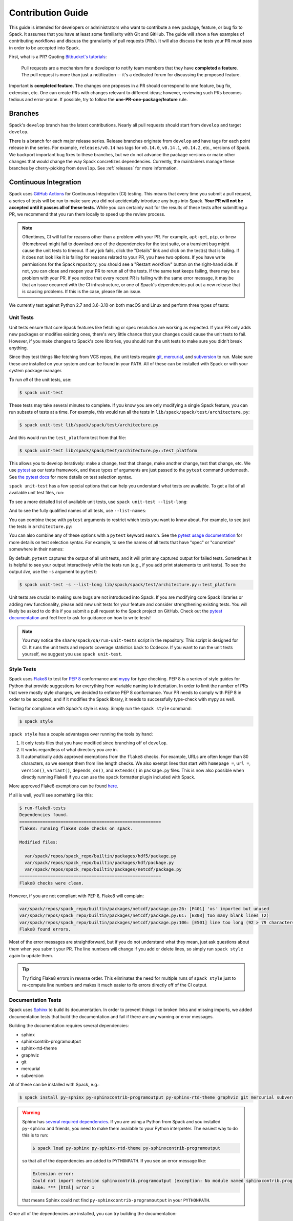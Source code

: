 .. Copyright Spack Project Developers. See COPYRIGHT file for details.

   SPDX-License-Identifier: (Apache-2.0 OR MIT)

.. meta::
   :description lang=en:
      A guide for developers and administrators on contributing new packages, features, or bug fixes to Spack, covering Git workflows, pull requests, and continuous integration testing.

.. _contribution-guide:

Contribution Guide
==================

This guide is intended for developers or administrators who want to contribute a new package, feature, or bug fix to Spack.
It assumes that you have at least some familiarity with Git and GitHub.
The guide will show a few examples of contributing workflows and discuss the granularity of pull requests (PRs).
It will also discuss the tests your PR must pass in order to be accepted into Spack.

First, what is a PR?
Quoting `Bitbucket's tutorials <https://www.atlassian.com/git/tutorials/making-a-pull-request/>`_:

  Pull requests are a mechanism for a developer to notify team members that they have **completed a feature**.
  The pull request is more than just a notification -- it's a dedicated forum for discussing the proposed feature.

Important is **completed feature**.
The changes one proposes in a PR should correspond to one feature, bug fix, extension, etc.
One can create PRs with changes relevant to different ideas; however, reviewing such PRs becomes tedious and error-prone.
If possible, try to follow the **one-PR-one-package/feature** rule.

Branches
--------

Spack's ``develop`` branch has the latest contributions.
Nearly all pull requests should start from ``develop`` and target ``develop``.

There is a branch for each major release series.
Release branches originate from ``develop`` and have tags for each point release in the series.
For example, ``releases/v0.14`` has tags for ``v0.14.0``, ``v0.14.1``, ``v0.14.2``, etc., versions of Spack.
We backport important bug fixes to these branches, but we do not advance the package versions or make other changes that would change the way Spack concretizes dependencies.
Currently, the maintainers manage these branches by cherry-picking from ``develop``.
See :ref:`releases` for more information.

Continuous Integration
----------------------

Spack uses `GitHub Actions <https://docs.github.com/en/actions>`_ for Continuous Integration (CI) testing.
This means that every time you submit a pull request, a series of tests will be run to make sure you did not accidentally introduce any bugs into Spack.
**Your PR will not be accepted until it passes all of these tests.**
While you can certainly wait for the results of these tests after submitting a PR, we recommend that you run them locally to speed up the review process.

.. note::

   Oftentimes, CI will fail for reasons other than a problem with your PR.
   For example, ``apt-get``, ``pip``, or ``brew`` (Homebrew) might fail to download one of the dependencies for the test suite, or a transient bug might cause the unit tests to timeout.
   If any job fails, click the "Details" link and click on the test(s) that is failing.
   If it does not look like it is failing for reasons related to your PR, you have two options.
   If you have write permissions for the Spack repository, you should see a "Restart workflow" button on the right-hand side.
   If not, you can close and reopen your PR to rerun all of the tests.
   If the same test keeps failing, there may be a problem with your PR.
   If you notice that every recent PR is failing with the same error message, it may be that an issue occurred with the CI infrastructure, or one of Spack's dependencies put out a new release that is causing problems.
   If this is the case, please file an issue.


We currently test against Python 2.7 and 3.6-3.10 on both macOS and Linux and perform three types of tests:

.. _cmd-spack-unit-test:

Unit Tests
^^^^^^^^^^

Unit tests ensure that core Spack features like fetching or spec resolution are working as expected.
If your PR only adds new packages or modifies existing ones, there's very little chance that your changes could cause the unit tests to fail.
However, if you make changes to Spack's core libraries, you should run the unit tests to make sure you didn't break anything.

Since they test things like fetching from VCS repos, the unit tests require `git <https://git-scm.com/>`_, `mercurial <https://www.mercurial-scm.org/>`_, and `subversion <https://subversion.apache.org/>`_ to run.
Make sure these are installed on your system and can be found in your ``PATH``.
All of these can be installed with Spack or with your system package manager.

To run *all* of the unit tests, use:

.. code-block:: console

   $ spack unit-test

These tests may take several minutes to complete.
If you know you are only modifying a single Spack feature, you can run subsets of tests at a time.
For example, this would run all the tests in ``lib/spack/spack/test/architecture.py``:

.. code-block:: console

   $ spack unit-test lib/spack/spack/test/architecture.py

And this would run the ``test_platform`` test from that file:

.. code-block:: console

   $ spack unit-test lib/spack/spack/test/architecture.py::test_platform

This allows you to develop iteratively: make a change, test that change, make another change, test that change, etc.
We use `pytest <http://pytest.org/>`_ as our tests framework, and these types of arguments are just passed to the ``pytest`` command underneath.
See `the pytest docs <https://doc.pytest.org/en/latest/how-to/usage.html#specifying-which-tests-to-run>`_ for more details on test selection syntax.

``spack unit-test`` has a few special options that can help you understand what tests are available.
To get a list of all available unit test files, run:

.. command-output:: spack unit-test --list
   :ellipsis: 5

To see a more detailed list of available unit tests, use ``spack unit-test --list-long``:

.. command-output:: spack unit-test --list-long
   :ellipsis: 10

And to see the fully qualified names of all tests, use ``--list-names``:

.. command-output:: spack unit-test --list-names
   :ellipsis: 5

You can combine these with ``pytest`` arguments to restrict which tests you want to know about.
For example, to see just the tests in ``architecture.py``:

.. command-output:: spack unit-test --list-long lib/spack/spack/test/architecture.py

You can also combine any of these options with a ``pytest`` keyword search.
See the `pytest usage documentation <https://doc.pytest.org/en/latest/how-to/usage.html#specifying-which-tests-to-run>`_ for more details on test selection syntax.
For example, to see the names of all tests that have "spec" or "concretize" somewhere in their names:

.. command-output:: spack unit-test --list-names -k "spec and concretize"

By default, ``pytest`` captures the output of all unit tests, and it will print any captured output for failed tests.
Sometimes it is helpful to see your output interactively while the tests run (e.g., if you add print statements to unit tests).
To see the output *live*, use the ``-s`` argument to ``pytest``:

.. code-block:: console

   $ spack unit-test -s --list-long lib/spack/spack/test/architecture.py::test_platform

Unit tests are crucial to making sure bugs are not introduced into Spack.
If you are modifying core Spack libraries or adding new functionality, please add new unit tests for your feature and consider strengthening existing tests.
You will likely be asked to do this if you submit a pull request to the Spack project on GitHub.
Check out the `pytest documentation <http://pytest.org/>`_ and feel free to ask for guidance on how to write tests!

.. note::

   You may notice the ``share/spack/qa/run-unit-tests`` script in the repository.
   This script is designed for CI.
   It runs the unit tests and reports coverage statistics back to Codecov.
   If you want to run the unit tests yourself, we suggest you use ``spack unit-test``.

Style Tests
^^^^^^^^^^^^

Spack uses `Flake8 <http://flake8.pycqa.org/en/latest/>`_ to test for `PEP 8 <https://www.python.org/dev/peps/pep-0008/>`_ conformance and `mypy <https://mypy.readthedocs.io/en/stable/>`_ for type checking.
PEP 8 is a series of style guides for Python that provide suggestions for everything from variable naming to indentation.
In order to limit the number of PRs that were mostly style changes, we decided to enforce PEP 8 conformance.
Your PR needs to comply with PEP 8 in order to be accepted, and if it modifies the Spack library, it needs to successfully type-check with mypy as well.

Testing for compliance with Spack's style is easy.
Simply run the ``spack style`` command:

.. code-block:: console

   $ spack style

``spack style`` has a couple advantages over running the tools by hand:

#. It only tests files that you have modified since branching off of ``develop``.

#. It works regardless of what directory you are in.

#. It automatically adds approved exemptions from the ``flake8`` checks.
   For example, URLs are often longer than 80 characters, so we exempt them from line length checks.
   We also exempt lines that start with ``homepage =``, ``url =``, ``version()``, ``variant()``, ``depends_on()``, and ``extends()`` in ``package.py`` files.
   This is now also possible when directly running Flake8 if you can use the ``spack`` formatter plugin included with Spack.

More approved Flake8 exemptions can be found `here <https://github.com/spack/spack/blob/develop/.flake8>`_.

If all is well, you'll see something like this:

.. code-block:: console

   $ run-flake8-tests
   Dependencies found.
   =======================================================
   flake8: running flake8 code checks on spack.

   Modified files:

     var/spack/repos/spack_repo/builtin/packages/hdf5/package.py
     var/spack/repos/spack_repo/builtin/packages/hdf/package.py
     var/spack/repos/spack_repo/builtin/packages/netcdf/package.py
   =======================================================
   Flake8 checks were clean.

However, if you are not compliant with PEP 8, Flake8 will complain:

.. code-block:: console

   var/spack/repos/spack_repo/builtin/packages/netcdf/package.py:26: [F401] 'os' imported but unused
   var/spack/repos/spack_repo/builtin/packages/netcdf/package.py:61: [E303] too many blank lines (2)
   var/spack/repos/spack_repo/builtin/packages/netcdf/package.py:106: [E501] line too long (92 > 79 characters)
   Flake8 found errors.

Most of the error messages are straightforward, but if you do not understand what they mean, just ask questions about them when you submit your PR.
The line numbers will change if you add or delete lines, so simply run ``spack style`` again to update them.

.. tip::

   Try fixing Flake8 errors in reverse order.
   This eliminates the need for multiple runs of ``spack style`` just to re-compute line numbers and makes it much easier to fix errors directly off of the CI output.


Documentation Tests
^^^^^^^^^^^^^^^^^^^

Spack uses `Sphinx <https://www.sphinx-doc.org/en/stable/>`_ to build its documentation.
In order to prevent things like broken links and missing imports, we added documentation tests that build the documentation and fail if there are any warning or error messages.

Building the documentation requires several dependencies:

* sphinx
* sphinxcontrib-programoutput
* sphinx-rtd-theme
* graphviz
* git
* mercurial
* subversion

All of these can be installed with Spack, e.g.:

.. code-block:: console

   $ spack install py-sphinx py-sphinxcontrib-programoutput py-sphinx-rtd-theme graphviz git mercurial subversion

.. warning::

   Sphinx has `several required dependencies <https://github.com/spack/spack-packages/blob/develop/repos/spack_repo/builtin/packages/py-sphinx/package.py>`_.
   If you are using a Python from Spack and you installed ``py-sphinx`` and friends, you need to make them available to your Python interpreter.
   The easiest way to do this is to run:

   .. code-block:: console

      $ spack load py-sphinx py-sphinx-rtd-theme py-sphinxcontrib-programoutput

   so that all of the dependencies are added to ``PYTHONPATH``.
   If you see an error message like:

   .. code-block:: console

      Extension error:
      Could not import extension sphinxcontrib.programoutput (exception: No module named sphinxcontrib.programoutput)
      make: *** [html] Error 1

   that means Sphinx could not find ``py-sphinxcontrib-programoutput`` in your ``PYTHONPATH``.

Once all of the dependencies are installed, you can try building the documentation:

.. code-block:: console

   $ cd path/to/spack/lib/spack/docs/
   $ make clean
   $ make

If you see any warning or error messages, you will have to correct those before your PR is accepted.
If you are editing the documentation, you should be running the documentation tests to make sure there are no errors.
Documentation changes can result in some obfuscated warning messages.
If you do not understand what they mean, feel free to ask when you submit your PR.

.. _spack-builders-and-pipelines:

GitLab CI
^^^^^^^^^

Build Cache Stacks
""""""""""""""""""

Spack welcomes the contribution of software stacks of interest to the community.
These stacks are used to test package recipes and generate publicly available build caches.
Spack uses GitLab CI for managing the orchestration of build jobs.

GitLab Entry Point
~~~~~~~~~~~~~~~~~~

Add a stack entrypoint to ``share/spack/gitlab/cloud_pipelines/.gitlab-ci.yml``.
There are two stages required for each new stack: the generation stage and the build stage.

The generate stage is defined using the job template ``.generate`` configured with environment variables defining the name of the stack in ``SPACK_CI_STACK_NAME``, the platform (``SPACK_TARGET_PLATFORM``) and architecture (``SPACK_TARGET_ARCH``) configuration, and the tags associated with the class of runners to build on.

.. note::

    The ``SPACK_CI_STACK_NAME`` must match the name of the directory containing the stack's ``spack.yaml`` file.


.. note::

    The platform and architecture variables are specified in order to select the correct configurations from the generic configurations used in Spack CI.
    The configurations currently available are:

    * ``.cray_rhel_zen4``
    * ``.cray_sles_zen4``
    * ``.darwin_aarch64``
    * ``.darwin_x86_64``
    * ``.linux_aarch64``
    * ``.linux_icelake``
    * ``.linux_neoverse_n1``
    * ``.linux_neoverse_v1``
    * ``.linux_neoverse_v2``
    * ``.linux_skylake``
    * ``.linux_x86_64``
    * ``.linux_x86_64_v4``

    New configurations can be added to accommodate new platforms and architectures.


The build stage is defined as a trigger job that consumes the GitLab CI pipeline generated in the generate stage for this stack.
Build stage jobs use the ``.build`` job template, which handles the basic configuration.

An example entry point for a new stack called ``my-super-cool-stack``

.. code-block:: yaml

    .my-super-cool-stack:
      extends: [ ".linux_x86_64_v3" ]
      variables:
        SPACK_CI_STACK_NAME: my-super-cool-stack
        tags: [ "all", "tags", "your", "job", "needs"]

    my-super-cool-stack-generate:
      extends: [ ".generate", ".my-super-cool-stack" ]
      image: my-super-cool-stack-image:0.0.1

    my-super-cool-stack-build:
      extends: [ ".build", ".my-super-cool-stack" ]
      trigger:
        include:
          - artifact: jobs_scratch_dir/cloud-ci-pipeline.yml
            job: my-super-cool-stack-generate
        strategy: depend
      needs:
        - artifacts: True
          job: my-super-cool-stack-generate


Stack Configuration
~~~~~~~~~~~~~~~~~~~

The stack configuration is a Spack environment file with two additional sections added.
Stack configurations should be located in ``share/spack/gitlab/cloud_pipelines/stacks/<stack_name>/spack.yaml``.

The ``ci`` section is generally used to define stack-specific mappings such as image or tags.
For more information on what can go into the ``ci`` section, refer to the docs on pipelines.

The ``cdash`` section is used for defining where to upload the results of builds.
Spack configures most of the details for posting pipeline results to `cdash.spack.io <https://cdash.spack.io/index.php?project=Spack+Testing>`_.
The only requirement in the stack configuration is to define a ``build-group`` that is unique; this is usually the long name of the stack.

An example stack that builds ``zlib``.

.. code-block:: yaml

    spack:
      view: false
      packages:
        all:
          require: ["%gcc", "target=x86_64_v3"]
      specs:
      - zlib

      ci:
        pipeline-gen
        - build-job:
            image: my-super-cool-stack-image:0.0.1

      cdash:
        build-group: My Super Cool Stack

.. note::

    The ``image`` used in the ``*-generate`` job must match exactly the ``image`` used in the ``build-job``.
    When the images do not match, the build job may fail.


Registering Runners
"""""""""""""""""""

Contributing computational resources to Spack's CI build farm is one way to help expand the capabilities and offerings of the public Spack build caches.
Currently, Spack utilizes Linux runners from AWS, Google, and the University of Oregon (UO).

Runners require four key pieces:

* Runner Registration Token
* Accurate tags
* OIDC Authentication script
* GPG keys

Minimum GitLab Runner Version: ``16.1.0`` `Installation instructions <https://docs.gitlab.com/runner/install/>`_

Registration Token
~~~~~~~~~~~~~~~~~~

The first step to contribute new runners is to open an issue in the `Spack infrastructure <https://github.com/spack/spack-infrastructure/issues/new?assignees=&labels=runner-registration&projects=&template=runner_registration.yml>`_ project.
This will be reported to the Spack infrastructure team, who will guide users through the process of registering new runners for Spack CI.

The information needed to register a runner is the motivation for the new resources, a semi-detailed description of the runner, and finally the point of contact for maintaining the software on the runner.

The point of contact will then work with the infrastructure team to obtain runner registration token(s) for interacting with Spack's GitLab instance.
Once the runner is active, this point of contact will also be responsible for updating the GitLab runner software to keep pace with Spack's GitLab.

Tagging
~~~~~~~

In the initial stages of runner registration, it is important to **exclude** the special tag ``spack``.
This will prevent the new runner(s) from being picked up for production CI jobs while it is configured and evaluated.
Once it is determined that the runner is ready for production use, the ``spack`` tag will be added.

Because GitLab has no concept of tag exclusion, runners that provide specialized resources also require specialized tags.
For example, a basic CPU-only x86_64 runner may have a tag ``x86_64`` associated with it.
However, a runner containing a CUDA-capable GPU may have the tag ``x86_64-cuda`` to denote that it should only be used for packages that will benefit from a CUDA-capable resource.

OIDC
~~~~

Spack runners use OIDC authentication for connecting to the appropriate AWS bucket, which is used for coordinating the communication of binaries between build jobs.
In order to configure OIDC authentication, Spack CI runners use a Python script with minimal dependencies.
This script can be configured for runners as seen here using the ``pre_build_script``.

.. code-block:: toml

    [[runners]]
      pre_build_script = """
      echo 'Executing Spack pre-build setup script'

      for cmd in "${PY3:-}" python3 python; do
        if command -v > /dev/null "$cmd"; then
          export PY3="$(command -v "$cmd")"
          break
        fi
      done

      if [ -z "${PY3:-}" ]; then
        echo "Unable to find python3 executable"
        exit 1
      fi

      $PY3 -c "import urllib.request; urllib.request.urlretrieve('https://raw.githubusercontent.com/spack/spack-infrastructure/main/scripts/gitlab_runner_pre_build/pre_build.py', 'pre_build.py')"
      $PY3 pre_build.py > envvars

      . ./envvars
      rm -f envvars
      unset GITLAB_OIDC_TOKEN
      """

GPG Keys
~~~~~~~~

Runners that may be utilized for ``protected`` CI require the registration of an intermediate signing key that can be used to sign packages.
For more information on package signing, read :ref:`key_architecture`.

Coverage
--------

Spack uses `Codecov <https://codecov.io/>`_ to generate and report unit test coverage.
This helps us tell what percentage of lines of code in Spack are covered by unit tests.
Although code covered by unit tests can still contain bugs, it is much less error-prone than code that is not covered by unit tests.

Codecov provides `browser extensions <https://github.com/codecov/sourcegraph-codecov>`_ for Google Chrome and Firefox.
These extensions integrate with GitHub and allow you to see coverage line-by-line when viewing the Spack repository.
If you are new to Spack, a great way to get started is to write unit tests to increase coverage!

Unlike with CI on GitHub Actions, Codecov tests are not required to pass in order for your PR to be merged.
If you modify core Spack libraries, we would greatly appreciate unit tests that cover these changed lines.
Otherwise, we have no way of knowing whether or not your changes introduce a bug.
If you make substantial changes to the core, we may request unit tests to increase coverage.

.. note::

   If the only files you modified are package files, we do not care about coverage on your PR.
   You may notice that the Codecov tests fail even though you did not modify any core files.
   This means that Spack's overall coverage has increased since you branched off of ``develop``.
   This is a good thing!
   If you really want to get the Codecov tests to pass, you can rebase off of the latest ``develop``, but again, this is not required.


Git Workflows
-------------

Spack is still in the beta stages of development.
Most of our users run off of the ``develop`` branch, and fixes and new features are constantly being merged.
So, how do you keep up-to-date with upstream while maintaining your own local differences and contributing PRs to Spack?

Branching
^^^^^^^^^

The easiest way to contribute a pull request is to make all of your changes on new branches.
Make sure your ``develop`` branch is up-to-date and create a new branch off of it:

.. code-block:: console

   $ git checkout develop
   $ git pull upstream develop
   $ git branch <descriptive_branch_name>
   $ git checkout <descriptive_branch_name>

Here we assume that the local ``develop`` branch tracks the upstream ``develop`` branch of Spack.
This is not a requirement, and you could also do the same with remote branches.
But for some, it is more convenient to have a local branch that tracks upstream.

Normally, we prefer that commits pertaining to a package ``<package-name>`` have a message in the format ``<package-name>: descriptive message``.
It is important to add a descriptive message so that others who might be looking at your changes later (in a year or maybe two) can understand the rationale behind them.

Now, you can make your changes while keeping the ``develop`` branch clean.
Edit a few files and commit them by running:

.. code-block:: console

   $ git add <files_to_be_part_of_the_commit>
   $ git commit --message <descriptive_message_of_this_particular_commit>

Next, push it to your remote fork and create a PR:

.. code-block:: console

   $ git push origin <descriptive_branch_name> --set-upstream

GitHub provides a `tutorial <https://help.github.com/articles/about-pull-requests/>`_ on how to file a pull request.
When you send the request, make ``develop`` the destination branch.

If you need this change immediately and do not have time to wait for your PR to be merged, you can always work on this branch.
But if you have multiple PRs, another option is to maintain a "Frankenstein" branch that combines all of your other branches:

.. code-block:: console

   $ git co develop
   $ git branch <your_modified_develop_branch>
   $ git checkout <your_modified_develop_branch>
   $ git merge <descriptive_branch_name>

This can be done with each new PR you submit.
Just make sure to keep this local branch up-to-date with the upstream ``develop`` branch too.

Cherry-Picking
^^^^^^^^^^^^^^

What if you made some changes to your local modified ``develop`` branch and already committed them, but later decided to contribute them to Spack?
You can use cherry-picking to create a new branch with only these commits.

First, check out your local modified ``develop`` branch:

.. code-block:: console

   $ git checkout <your_modified_develop_branch>

Now, get the hashes of the commits you want from the output of ``git log``:

.. code-block:: console

   $ git log

Next, create a new branch off of the upstream ``develop`` branch and copy the commits that you want in your PR:

.. code-block:: console

   $ git checkout develop
   $ git pull upstream develop
   $ git branch <descriptive_branch_name>
   $ git checkout <descriptive_branch_name>
   $ git cherry-pick <hash>
   $ git push origin <descriptive_branch_name> --set-upstream

Now you can create a PR from the web interface of GitHub.
The net result is as follows:

#. You patched your local version of Spack and can use it further.
#. You "cherry-picked" these changes into a standalone branch and submitted it as a PR upstream.

Should you have several commits to contribute, you could follow the same procedure by getting hashes of all of them and cherry-picking them to the PR branch.

.. note::

   It is important that whenever you change something that might be of importance upstream, create a pull request as soon as possible.
   Do not wait for weeks or months to do this, because:

   #. you might forget why you modified certain files.
   #. it could get difficult to isolate this change into a standalone, clean PR.

Rebasing
^^^^^^^^

Other developers are constantly making contributions to Spack, possibly on the same files that your PR changed.
If their PR is merged before yours, it can create a merge conflict.
This means that your PR can no longer be automatically merged without a chance of breaking your changes.
In this case, you will be asked to rebase on top of the latest upstream ``develop`` branch.

First, make sure your ``develop`` branch is up-to-date:

.. code-block:: console

   $ git checkout develop
   $ git pull upstream develop

Now, we need to switch to the branch you submitted for your PR and rebase it on top of ``develop``:

.. code-block:: console

   $ git checkout <descriptive_branch_name>
   $ git rebase develop

Git will likely ask you to resolve conflicts.
Edit the file that it says cannot be merged automatically and resolve the conflict.
Then, run:

.. code-block:: console

   $ git add <file_that_could_not_be_merged>
   $ git rebase --continue

You may have to repeat this process multiple times until all conflicts are resolved.
Once this is done, simply force push your rebased branch to your remote fork:

.. code-block:: console

   $ git push --force origin <descriptive_branch_name>

Rebasing with cherry-pick
^^^^^^^^^^^^^^^^^^^^^^^^^

You can also perform a rebase using ``cherry-pick``.
First, create a temporary backup branch:

.. code-block:: console

   $ git checkout <descriptive_branch_name>
   $ git branch tmp

If anything goes wrong, you can always go back to your ``tmp`` branch.
Now, look at the logs and save the hashes of any commits you would like to keep:

.. code-block:: console

   $ git log

Next, go back to the original branch and reset it to ``develop``.
Before doing so, make sure that your local ``develop`` branch is up-to-date with upstream:

.. code-block:: console

   $ git checkout develop
   $ git pull upstream develop
   $ git checkout <descriptive_branch_name>
   $ git reset --hard develop

Now you can cherry-pick relevant commits:

.. code-block:: console

   $ git cherry-pick <hash1>
   $ git cherry-pick <hash2>

Push the modified branch to your fork:

.. code-block:: console

   $ git push --force origin <descriptive_branch_name>

If everything looks good, delete the backup branch:

.. code-block:: console

   $ git branch --delete --force tmp

Re-writing History
^^^^^^^^^^^^^^^^^^

Sometimes you may end up on a branch that has diverged so much from ``develop`` that it cannot easily be rebased.
If the current commit history is more of an experimental nature and only the net result is important, you may rewrite the history.

First, merge upstream ``develop`` and reset your branch to it.
On the branch in question, run:

.. code-block:: console

   $ git merge develop
   $ git reset develop

At this point, your branch will point to the same commit as ``develop``, and thereby the two are indistinguishable.
However, all the files that were previously modified will stay as such.
In other words, you do not lose the changes you made.
Changes can be reviewed by looking at diffs:

.. code-block:: console

   $ git status
   $ git diff

The next step is to rewrite the history by adding files and creating commits:

.. code-block:: console

   $ git add <files_to_be_part_of_commit>
   $ git commit --message <descriptive_message>

After all changed files are committed, you can push the branch to your fork and create a PR:

.. code-block:: console

   $ git push origin --set-upstream

